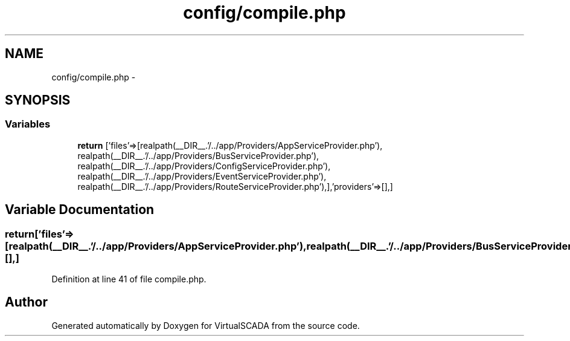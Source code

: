 .TH "config/compile.php" 3 "Tue Apr 14 2015" "Version 1.0" "VirtualSCADA" \" -*- nroff -*-
.ad l
.nh
.SH NAME
config/compile.php \- 
.SH SYNOPSIS
.br
.PP
.SS "Variables"

.in +1c
.ti -1c
.RI "\fBreturn\fP ['files'=>[realpath(__DIR__\&.'/\&.\&./app/Providers/AppServiceProvider\&.php'), realpath(__DIR__\&.'/\&.\&./app/Providers/BusServiceProvider\&.php'), realpath(__DIR__\&.'/\&.\&./app/Providers/ConfigServiceProvider\&.php'), realpath(__DIR__\&.'/\&.\&./app/Providers/EventServiceProvider\&.php'), realpath(__DIR__\&.'/\&.\&./app/Providers/RouteServiceProvider\&.php'),],'providers'=>[],]"
.br
.in -1c
.SH "Variable Documentation"
.PP 
.SS "return['files'=>[realpath(__DIR__\&.'/\&.\&./app/Providers/AppServiceProvider\&.php'),realpath(__DIR__\&.'/\&.\&./app/Providers/BusServiceProvider\&.php'),realpath(__DIR__\&.'/\&.\&./app/Providers/ConfigServiceProvider\&.php'),realpath(__DIR__\&.'/\&.\&./app/Providers/EventServiceProvider\&.php'),realpath(__DIR__\&.'/\&.\&./app/Providers/RouteServiceProvider\&.php'),],'providers'=>[],]"

.PP
Definition at line 41 of file compile\&.php\&.
.SH "Author"
.PP 
Generated automatically by Doxygen for VirtualSCADA from the source code\&.
